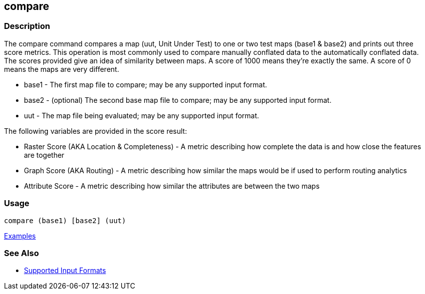 [[compare]]
== compare

=== Description

The +compare+ command compares a map (uut, Unit Under Test) to one or two test maps (base1 & base2) and prints out three
score metrics. This operation is most commonly used to compare manually conflated data to the automatically conflated data.
The scores provided give an idea of similarity between maps. A score of 1000 means they're exactly the same. A score of
0 means the maps are very different.

* +base1+ - The first map file to compare; may be any supported input format.
* +base2+ - (optional) The second base map file to compare; may be any supported input format.
* +uut+   - The map file being evaluated; may be any supported input format.

The following variables are provided in the score result:

* Raster Score (AKA Location & Completeness) - A metric describing how complete the data is and how close the features 
                                               are together
* Graph Score (AKA Routing)                  - A metric describing how similar the maps would be if used to perform 
                                               routing analytics
* Attribute Score                            - A metric describing how similar the attributes are between the two maps

=== Usage

--------------------------------------
compare (base1) [base2] (uut)
--------------------------------------

https://github.com/ngageoint/hootenanny/blob/master/docs/user/CommandLineExamples.asciidoc#comparison[Examples]

=== See Also

* https://github.com/ngageoint/hootenanny/blob/master/docs/user/SupportedDataFormats.asciidoc#applying-changes-1[Supported Input Formats]

